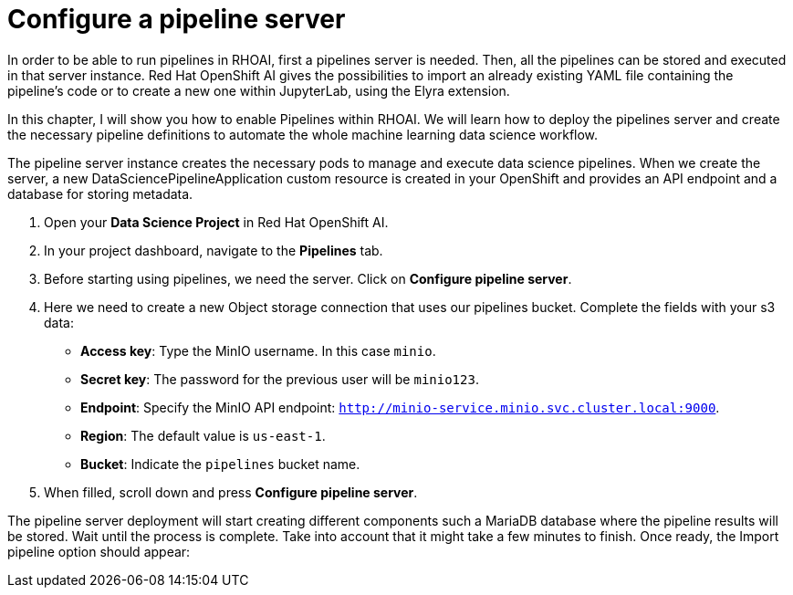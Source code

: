 = Configure a pipeline server

In order to be able to run pipelines in RHOAI, first a pipelines server is needed. Then, all the pipelines can be stored and executed in that server instance. Red Hat OpenShift AI gives the possibilities to import an already existing YAML file containing the pipeline's code or to create a new one within JupyterLab, using the Elyra extension.

In this chapter, I will show you how to enable Pipelines within RHOAI. We will learn how to deploy the pipelines server and create the necessary pipeline definitions to automate the whole machine learning data science workflow.

The pipeline server instance creates the necessary pods to manage and execute data science pipelines. When we create the server, a new DataSciencePipelineApplication custom resource is created in your OpenShift and provides an API endpoint and a database for storing metadata.

. Open your *Data Science Project* in Red Hat OpenShift AI.
. In your project dashboard, navigate to the *Pipelines* tab.
. Before starting using pipelines, we need the server. Click on *Configure pipeline server*.
. Here we need to create a new Object storage connection that uses our pipelines bucket. Complete the fields with your s3 data:
 ** *Access key*: Type the MinIO username. In this case `minio`.
 ** *Secret key*: The password for the previous user will be `minio123`.
 ** *Endpoint*: Specify the MinIO API endpoint: `http://minio-service.minio.svc.cluster.local:9000`.
 ** *Region*: The default value is `us-east-1`.
 ** *Bucket*: Indicate the `pipelines` bucket name.
. When filled, scroll down and press *Configure pipeline server*.

The pipeline server deployment will start creating different components such a MariaDB database where the pipeline results will be stored. Wait until the process is complete. Take into account that it might take a few minutes to finish. Once ready, the Import pipeline option should appear:
